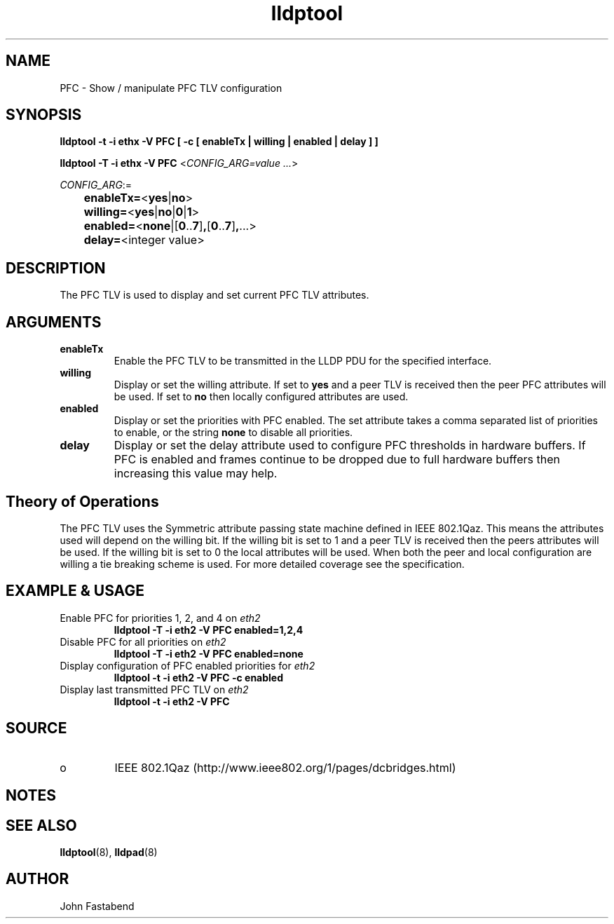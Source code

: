 .TH lldptool 8 "August 2012" "open-lldp" "Linux"
.SH NAME
PFC \- Show / manipulate PFC TLV configuration
.SH SYNOPSIS
.B lldptool -t -i ethx -V PFC [ -c [ enableTx | willing | enabled | delay ] ]
.sp
.B lldptool -T -i ethx -V PFC
.RI < CONFIG_ARG=value " " ... >
.sp
.ti +4
.IR	CONFIG_ARG :=
.sp
.BR		enableTx= "<" yes "|" no ">"
.sp
.BR		willing= "<" yes "|" no "|" 0 "|" 1 ">"
.sp
.BR		enabled= "<" none "|[" 0 ".." 7 "]" , "[" 0 ".." 7 "]" , "...>
.sp
.BR		delay= "<integer value>"
.sp
.SH DESCRIPTION
The PFC TLV is used to display and set current PFC TLV
attributes.

.SH ARGUMENTS
.TP
.B enableTx
Enable the PFC TLV to be transmitted in the LLDP PDU for the
specified interface.
.TP
.B willing
Display or set the willing attribute. If set to 
.B yes
and a peer TLV is received
then the peer PFC attributes will be used. If set to
.B no
then locally configured attributes are used.
.TP
.B enabled
Display or set the priorities with PFC enabled. The set attribute
takes a comma separated list of priorities to enable, or the
string 
.B none
to disable all priorities.
.TP
.B delay 
Display or set the delay attribute used to configure PFC thresholds in
hardware buffers. If PFC is enabled and frames continue to be dropped
due to full hardware buffers then increasing this value may help.

.SH Theory of Operations
The PFC TLV uses the Symmetric attribute passing state machine
defined in IEEE 802.1Qaz.  This means the attributes
used will depend on the willing bit. If the willing bit is set to 1
and a peer TLV is received then the peers attributes will be used. If the
willing bit is set to 0 the local attributes will be used. When
both the peer and local configuration are willing a tie breaking
scheme is used. For more detailed coverage see the specification.

.SH EXAMPLE & USAGE
.TP
Enable PFC for priorities 1, 2, and 4 on \fIeth2\fR
.B lldptool -T -i eth2 -V PFC enabled=1,2,4
.TP
Disable PFC for all priorities on \fIeth2\fR
.B lldptool -T -i eth2 -V PFC enabled=none
.TP
Display configuration of PFC enabled priorities for \fIeth2\fR
.B lldptool -t -i eth2 -V PFC -c enabled 
.TP
Display last transmitted PFC TLV on \fIeth2\fR
.B lldptool -t -i eth2 -V PFC 
.SH SOURCE
.TP
o
IEEE 802.1Qaz (http://www.ieee802.org/1/pages/dcbridges.html)

.SH NOTES

.SH SEE ALSO
.BR lldptool (8),
.BR lldpad (8)

.SH AUTHOR
John Fastabend

